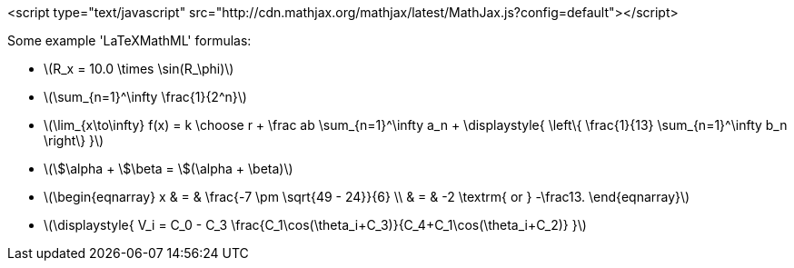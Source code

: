 <script type="text/javascript" src="http://cdn.mathjax.org/mathjax/latest/MathJax.js?config=default"></script>

Some example 'LaTeXMathML' formulas:

- latexmath:[$R_x = 10.0 \times \sin(R_\phi)$]

- latexmath:[$\sum_{n=1}^\infty \frac{1}{2^n}$]

- latexmath:[$\lim_{x\to\infty} f(x) = k \choose r + \frac ab
  \sum_{n=1}^\infty a_n + \displaystyle{ \left\{ \frac{1}{13}
  \sum_{n=1}^\infty b_n \right\} }$]

- latexmath:[$\$\alpha + \$\beta = \$(\alpha + \beta)$]

- latexmath:[$\begin{eqnarray} x & = & \frac{-7 \pm
  \sqrt{49 - 24}}{6} \\ & = & -2 \textrm{ or } -\frac13.
  \end{eqnarray}$]

- latexmath:[$\displaystyle{ V_i = C_0 - C_3
  \frac{C_1\cos(\theta_i+C_3)}{C_4+C_1\cos(\theta_i+C_2)} }$]
